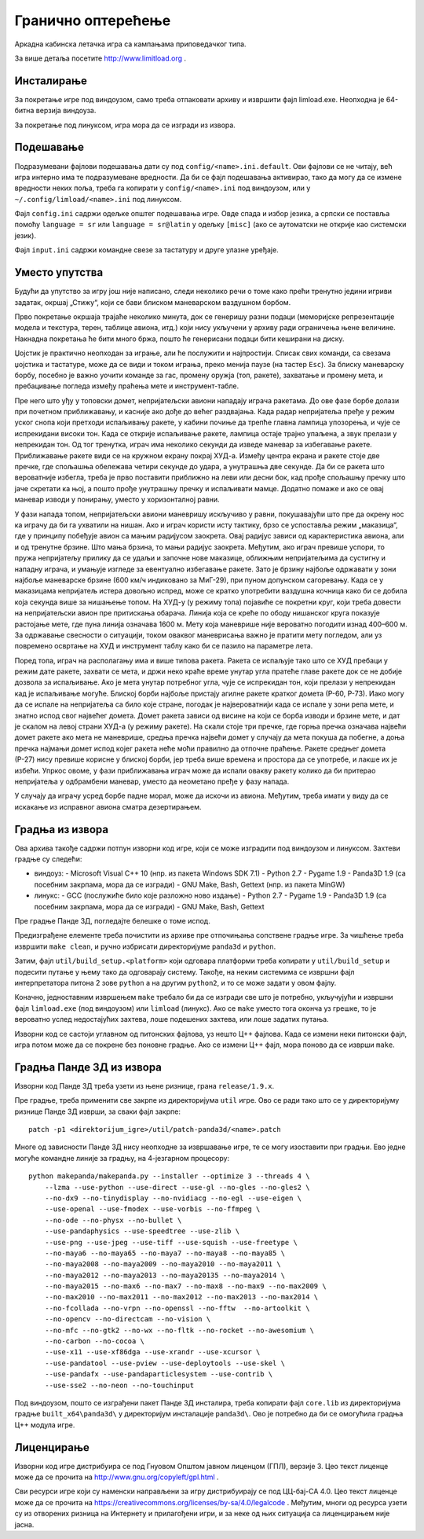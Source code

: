 Гранично оптерећење
===================

Аркадна кабинска летачка игра са кампањама приповедачког типа.

За више детаља посетите http://www.limitload.org .


Инсталирање
-----------

За покретање игре под виндоузом, само треба отпаковати архиву и извршити
фајл limload.exe. Неопходна је 64-битна верзија виндоуза.

За покретање под линуксом, игра мора да се изгради из извора.


Подешавање
----------

Подразумевани фајлови подешавања дати су под ``config/<name>.ini.default``.
Ови фајлови се не читају, већ игра интерно има те подразумеване вредности.
Да би се фајл подешавања активирао, тако да могу да се измене вредности
неких поља, треба га копирати у ``config/<name>.ini`` под виндоузом,
или у ``~/.config/limload/<name>.ini`` под линуксом.

Фајл ``config.ini`` садржи одељке општег подешавања игре.
Овде спада и избор језика, а српски се поставља помоћу ``language = sr``
или ``language = sr@latin`` у одељку ``[misc]`` (ако се аутоматски не
открије као системски језик).

Фајл ``input.ini`` садржи командне свезе за тастатуру и друге улазне
уређаје.


Уместо упутства
---------------

Будући да упутство за игру још није написано, следи неколико речи
о томе како прећи тренутно једини игриви задатак, окршај „Стижу“,
који се бави блиском маневарском ваздушном борбом.

Прво покретање окршаја трајаће неколико минута, док се генеришу разни
подаци (меморијске репрезентације модела и текстура, терен, таблице
авиона, итд.) који нису укључени у архиву ради ограничења њене величине.
Накнадна покретања ће бити много бржа, пошто ће генерисани подаци бити
кеширани на диску.

Џојстик је практично неопходан за играње, али ће послужити и најпростији.
Списак свих команди, са свезама џојстика и тастатуре, може да се види
и током играња, преко менија паузе (на тастер ``Esc``). За блиску
маневарску борбу, посебно је важно уочити команде за гас, промену оружја
(топ, ракете), захватање и промену мета, и пребацивање погледа између
праћења мете и инструмент-табле.

Пре него што уђу у топовски домет, непријатељски авиони нападају играча
ракетама. До ове фазе борбе долази при почетном приближавању, и касније
ако дође до већег раздвајања. Када радар непријатеља пређе у режим уског
снопа који претходи испаљивању ракете, у кабини почиње да трепће главна
лампица упозорења, и чује се испрекидани високи тон. Када се открије
испаљивање ракете, лампица остаје трајно упаљена, а звук прелази у
непрекидан тон. Од тог тренутка, играч има неколико секунди да изведе
маневар за избегавање ракете. Приближавање ракете види се на кружном
екрану покрај ХУД-а. Између центра екрана и ракете стоје две пречке, где
спољашња обележава четири секунде до удара, а унутрашња две секунде. Да би
се ракета што вероватније избегла, треба је прво поставити приближно на
леви или десни бок, кад прође спољашњу пречку што јаче скретати ка њој,
а пошто прође унутрашњу пречку и испаљивати мамце. Додатно помаже и ако
се овај маневар изводи у понирању, уместо у хоризонталној равни.

У фази напада топом, непријатељски авиони маневришу искључиво у равни,
покушавајући што пре да окрену нос ка играчу да би га ухватили на нишан.
Ако и играч користи исту тактику, брзо се успоставља режим „маказица“, где
у принципу побеђује авион са мањим радијусом заокрета. Овај радијус зависи
од карактеристика авиона, али и од тренутне брзине. Што мања брзина, то
мањи радијус заокрета. Међутим, ако играч превише успори, то пружа
непријатељу прилику да се удаљи и започне нове маказице, оближњим
непријатељима да сустигну и нападну играча, и умањује изгледе за
евентуално избегавање ракете. Зато је брзину најбоље одржавати у зони
најбоље маневарске брзине (600 км/ч индиковано за МиГ-29), при пуном
допунском сагоревању. Када се у маказицама непријатељ истера довољно
испред, може се кратко употребити ваздушна кочница како би се добила која
секунда више за нишањење топом. На ХУД-у (у режиму топа) појавиће се
покретни круг, који треба довести на непријатељски авион пре притискања
обарача. Линија која се креће по ободу нишанског круга показује растојање
мете, где пуна линија означава 1600 м. Мету која маневрише није вероватно
погодити изнад 400–600 м. За одржавање свесности о ситуацији, током оваквог
маневрисања важно је пратити мету погледом, али уз повремено освртање на
ХУД и инструмент таблу како би се пазило на параметре лета.

Поред топа, играч на располагању има и више типова ракета. Ракета се
испаљује тако што се ХУД пребаци у режим дате ракете, захвати се мета,
и држи неко краће време унутар угла пратеће главе ракете док се не
добије дозвола за испаљивање. Ако је мета унутар потребног угла, чује
се испрекидан тон, који прелази у непрекидан кад је испаљивање могуће.
Блиској борби најбоље пристају агилне ракете кратког домета (Р-60, Р-73).
Иако могу да се испале на непријатеља са било које стране, погодак је
највероватнији када се испале у зони репа мете, и знатно испод свог
највећег домета. Домет ракета зависи од висине на који се борба изводи
и брзине мете, и дат је скалом на левој страни ХУД-а (у режиму ракете).
На скали стоје три пречке, где горња пречка означава највећи домет ракете
ако мета не маневрише, средња пречка највећи домет у случају да мета
покуша да побегне, а доња пречка најмањи домет испод којег ракета неће
моћи правилно да отпочне праћење. Ракете средњег домета (Р-27) нису
превише корисне у блиској борби, јер треба више времена и простора да се
употребе, и лакше их је избећи. Упркос овоме, у фази приближавања играч
може да испали овакву ракету колико да би притерао непријатеља у
одбрамбени маневар, уместо да неометано пређе у фазу напада.

У случају да играчу усред борбе падне морал, може да искочи из авиона.
Међутим, треба имати у виду да се искакање из исправног авиона сматра
дезертирањем.


Градња из извора
----------------

Ова архива такође садржи потпун изворни код игре, који се може изградити
под виндоузом и линуксом. Захтеви градње су следећи:

* виндоуз:
  - Microsoft Visual C++ 10 (нпр. из пакета Windows SDK 7.1)
  - Python 2.7
  - Pygame 1.9
  - Panda3D 1.9 (са посебним закрпама, мора да се изгради)
  - GNU Make, Bash, Gettext (нпр. из пакета MinGW)

* линукс:
  - GCC (послужиће било које разложно ново издање)
  - Python 2.7
  - Pygame 1.9
  - Panda3D 1.9 (са посебним закрпама, мора да се изгради)
  - GNU Make, Bash, Gettext

Пре градње Панде 3Д, погледајте белешке о томе испод.

Предизграђене елементе треба почистити из архиве пре отпочињања
сопствене градње игре. За чишћење треба извршити ``make clean``,
и ручно избрисати директоријуме ``panda3d`` и ``python``.

Затим, фајл ``util/build_setup.<platform>`` који одговара платформи
треба копирати у ``util/build_setup`` и подесити путање у њему тако
да одговарају систему. Такође, на неким системима се извршни фајл
интерпретатора питона 2 зове ``python`` а на другим ``python2``,
и то се може задати у овом фајлу.

Коначно, једноставним извршењем ``make`` требало би да се изгради све
што је потребно, укључујући и извршни фајл ``limload.exe`` (под виндоузом)
или ``limload`` (линукс). Ако се ``make`` уместо тога оконча уз грешке,
то је вероватно услед недостајућих захтева, лоше подешених захтева,
или лоше задатих путања.

Изворни код се састоји углавном од питонских фајлова, уз нешто Ц++ фајлова.
Када се измени неки питонски фајл, игра потом може да се покрене без
поновне градње. Ако се измени Ц++ фајл, мора поново да се изврши ``make``.


Градња Панде 3Д из извора
-------------------------

Изворни код Панде 3Д треба узети из њене ризнице, грана ``release/1.9.x``.

Пре градње, треба применити све закрпе из директоријума ``util`` игре.
Ово се ради тако што се у директоријуму ризнице Панде 3Д изврши,
за сваки фајл закрпе::

    patch -p1 <direktorijum_igre>/util/patch-panda3d/<name>.patch

Многе од зависности Панде 3Д нису неопходне за извршавање игре,
те се могу изоставити при градњи. Ево једне могуће командне линије
за градњу, на 4-језгарном процесору::

    python makepanda/makepanda.py --installer --optimize 3 --threads 4 \
        --lzma --use-python --use-direct --use-gl --no-gles --no-gles2 \
        --no-dx9 --no-tinydisplay --no-nvidiacg --no-egl --use-eigen \
        --use-openal --use-fmodex --use-vorbis --no-ffmpeg \
        --no-ode --no-physx --no-bullet \
        --use-pandaphysics --use-speedtree --use-zlib \
        --use-png --use-jpeg --use-tiff --use-squish --use-freetype \
        --no-maya6 --no-maya65 --no-maya7 --no-maya8 --no-maya85 \
        --no-maya2008 --no-maya2009 --no-maya2010 --no-maya2011 \
        --no-maya2012 --no-maya2013 --no-maya20135 --no-maya2014 \
        --no-maya2015 --no-max6 --no-max7 --no-max8 --no-max9 --no-max2009 \
        --no-max2010 --no-max2011 --no-max2012 --no-max2013 --no-max2014 \
        --no-fcollada --no-vrpn --no-openssl --no-fftw  --no-artoolkit \
        --no-opencv --no-directcam --no-vision \
        --no-mfc --no-gtk2 --no-wx --no-fltk --no-rocket --no-awesomium \
        --no-carbon --no-cocoa \
        --use-x11 --use-xf86dga --use-xrandr --use-xcursor \
        --use-pandatool --use-pview --use-deploytools --use-skel \
        --use-pandafx --use-pandaparticlesystem --use-contrib \
        --use-sse2 --no-neon --no-touchinput

Под виндоузом, пошто се изграђени пакет Панде 3Д инсталира, треба копирати
фајл ``core.lib`` из директоријума градње ``built_x64\panda3d\`` у
директоријум инсталације ``panda3d\``. Ово је потребно да би се омогућила
градња Ц++ модула игре.


Лиценцирање
-----------

Изворни код игре дистрибуира се под Гнуовом Општом јавном лиценцом (ГПЛ),
верзије 3. Цео текст лиценце може да се прочита на
http://www.gnu.org/copyleft/gpl.html .

Сви ресурси игре који су наменски направљени за игру дистрибуирају се
под ЦЦ-бај-СА 4.0. Цео текст лиценце може да се прочита на
https://creativecommons.org/licenses/by-sa/4.0/legalcode .
Међутим, многи од ресурса узети су из отворених ризница на Интернету
и прилагођени игри, и за неке од њих ситуација са лиценцирањем није јасна.

